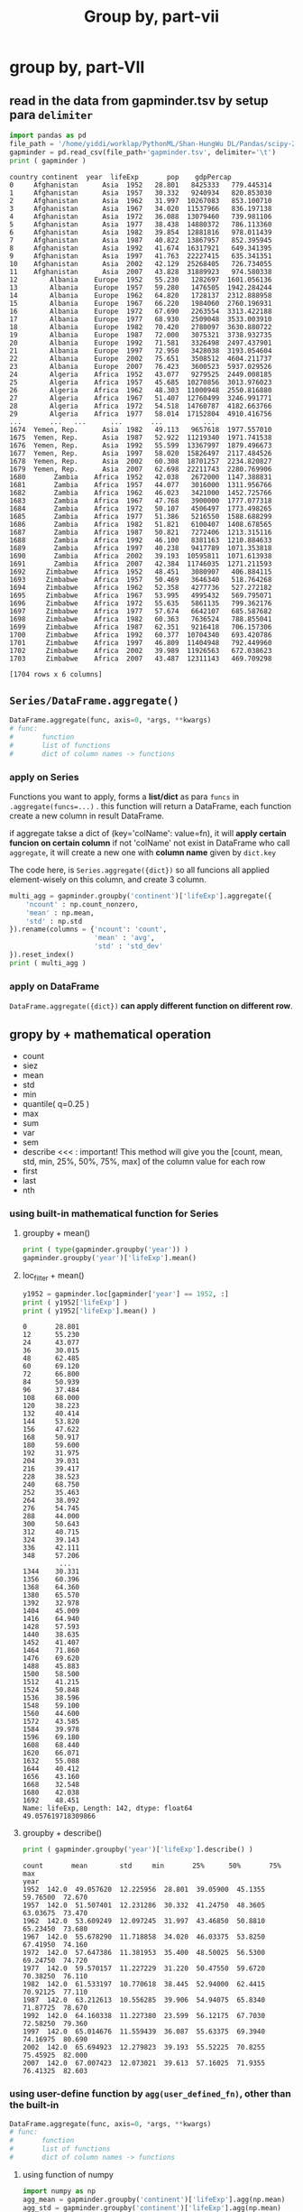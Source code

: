 #+TITLE: Group by, part-vii
#+OPTIONS: toc:4
#+TOC: headlines 4


* group by, part-VII
** read in the data from gapminder.tsv by setup para ~delimiter~
   #+HEADER: :session
   #+BEGIN_SRC python :results output
     import pandas as pd
     file_path = '/home/yiddi/worklap/PythonML/Shan-HungWu DL/Pandas/scipy-2017-tutorial-pandas/data/'
     gapminder = pd.read_csv(file_path+'gapminder.tsv', delimiter='\t')
     print ( gapminder )
   #+END_SRC

   #+RESULTS:
   #+begin_example
   country continent  year  lifeExp       pop    gdpPercap
   0     Afghanistan      Asia  1952   28.801   8425333   779.445314
   1     Afghanistan      Asia  1957   30.332   9240934   820.853030
   2     Afghanistan      Asia  1962   31.997  10267083   853.100710
   3     Afghanistan      Asia  1967   34.020  11537966   836.197138
   4     Afghanistan      Asia  1972   36.088  13079460   739.981106
   5     Afghanistan      Asia  1977   38.438  14880372   786.113360
   6     Afghanistan      Asia  1982   39.854  12881816   978.011439
   7     Afghanistan      Asia  1987   40.822  13867957   852.395945
   8     Afghanistan      Asia  1992   41.674  16317921   649.341395
   9     Afghanistan      Asia  1997   41.763  22227415   635.341351
   10    Afghanistan      Asia  2002   42.129  25268405   726.734055
   11    Afghanistan      Asia  2007   43.828  31889923   974.580338
   12        Albania    Europe  1952   55.230   1282697  1601.056136
   13        Albania    Europe  1957   59.280   1476505  1942.284244
   14        Albania    Europe  1962   64.820   1728137  2312.888958
   15        Albania    Europe  1967   66.220   1984060  2760.196931
   16        Albania    Europe  1972   67.690   2263554  3313.422188
   17        Albania    Europe  1977   68.930   2509048  3533.003910
   18        Albania    Europe  1982   70.420   2780097  3630.880722
   19        Albania    Europe  1987   72.000   3075321  3738.932735
   20        Albania    Europe  1992   71.581   3326498  2497.437901
   21        Albania    Europe  1997   72.950   3428038  3193.054604
   22        Albania    Europe  2002   75.651   3508512  4604.211737
   23        Albania    Europe  2007   76.423   3600523  5937.029526
   24        Algeria    Africa  1952   43.077   9279525  2449.008185
   25        Algeria    Africa  1957   45.685  10270856  3013.976023
   26        Algeria    Africa  1962   48.303  11000948  2550.816880
   27        Algeria    Africa  1967   51.407  12760499  3246.991771
   28        Algeria    Africa  1972   54.518  14760787  4182.663766
   29        Algeria    Africa  1977   58.014  17152804  4910.416756
   ...       ...   ...      ...       ...          ...
   1674  Yemen, Rep.      Asia  1982   49.113   9657618  1977.557010
   1675  Yemen, Rep.      Asia  1987   52.922  11219340  1971.741538
   1676  Yemen, Rep.      Asia  1992   55.599  13367997  1879.496673
   1677  Yemen, Rep.      Asia  1997   58.020  15826497  2117.484526
   1678  Yemen, Rep.      Asia  2002   60.308  18701257  2234.820827
   1679  Yemen, Rep.      Asia  2007   62.698  22211743  2280.769906
   1680       Zambia    Africa  1952   42.038   2672000  1147.388831
   1681       Zambia    Africa  1957   44.077   3016000  1311.956766
   1682       Zambia    Africa  1962   46.023   3421000  1452.725766
   1683       Zambia    Africa  1967   47.768   3900000  1777.077318
   1684       Zambia    Africa  1972   50.107   4506497  1773.498265
   1685       Zambia    Africa  1977   51.386   5216550  1588.688299
   1686       Zambia    Africa  1982   51.821   6100407  1408.678565
   1687       Zambia    Africa  1987   50.821   7272406  1213.315116
   1688       Zambia    Africa  1992   46.100   8381163  1210.884633
   1689       Zambia    Africa  1997   40.238   9417789  1071.353818
   1690       Zambia    Africa  2002   39.193  10595811  1071.613938
   1691       Zambia    Africa  2007   42.384  11746035  1271.211593
   1692     Zimbabwe    Africa  1952   48.451   3080907   406.884115
   1693     Zimbabwe    Africa  1957   50.469   3646340   518.764268
   1694     Zimbabwe    Africa  1962   52.358   4277736   527.272182
   1695     Zimbabwe    Africa  1967   53.995   4995432   569.795071
   1696     Zimbabwe    Africa  1972   55.635   5861135   799.362176
   1697     Zimbabwe    Africa  1977   57.674   6642107   685.587682
   1698     Zimbabwe    Africa  1982   60.363   7636524   788.855041
   1699     Zimbabwe    Africa  1987   62.351   9216418   706.157306
   1700     Zimbabwe    Africa  1992   60.377  10704340   693.420786
   1701     Zimbabwe    Africa  1997   46.809  11404948   792.449960
   1702     Zimbabwe    Africa  2002   39.989  11926563   672.038623
   1703     Zimbabwe    Africa  2007   43.487  12311143   469.709298

   [1704 rows x 6 columns]
   #+end_example
** ~Series/DataFrame.aggregate()~
   #+BEGIN_SRC python
     DataFrame.aggregate(func, axis=0, *args, **kwargs)
     # func:
     #       function
     #       list of functions
     #       dict of column names -> functions
   #+END_SRC

*** apply on Series
    Functions you want to apply, forms a *list/dict* as para ~funcs~ in ~.aggregate(funcs=...)~ .
    this function will return a DataFrame, each function create a new column in result DataFrame.

    if aggregate takse a dict of (key='colName': value=fn), it will *apply certain funcion on certain column*
    if not 'colName' not exist in DataFrame who call ~aggregate~, it will create a new one with *column name* given by ~dict.key~


    The code here, is ~Series.aggregate({dict})~ so all funcions all applied element-wisely on this column, and create 3 column.

    #+HEADER: :session
    #+BEGIN_SRC python :results output
      multi_agg = gapminder.groupby('continent')['lifeExp'].aggregate({
          'ncount' : np.count_nonzero,
          'mean' : np.mean,
          'std' : np.std
      }).rename(columns = {'ncount': 'count',
                           'mean' : 'avg',
                           'std' : 'std_dev'
      }).reset_index()
      print ( multi_agg )
    #+END_SRC

*** apply on DataFrame
    ~DataFrame.aggregate({dict})~ *can apply different function on different row*.

** gropy by + mathematical operation
   - count
   - siez
   - mean
   - std
   - min
   - quantile( q=0.25 )
   - max
   - sum
   - var
   - sem
   - describe <<< : important! This method will give you the [count, mean, std, min, 25%, 50%, 75%, max] of the column value for each row
   - first
   - last
   - nth

*** using built-in mathematical function for Series

**** groupby + mean()
     #+HEADER: :session
     #+BEGIN_SRC python :results output
       print ( type(gapminder.groupby('year')) )
       gapminder.groupby('year')['lifeExp'].mean()
     #+END_SRC

**** loc_filter + mean()
     #+NAME: create a filter to find the mean of lifeExp of 1952(<-- filter here)
     #+HEADER: :session
     #+BEGIN_SRC python :results output
       y1952 = gapminder.loc[gapminder['year'] == 1952, :]
       print ( y1952['lifeExp'] )
       print ( y1952['lifeExp'].mean() )
     #+END_SRC

     #+RESULTS: create a filter to find the mean of lifeExp of 1952(<-- filter here)
     #+begin_example
     0       28.801
     12      55.230
     24      43.077
     36      30.015
     48      62.485
     60      69.120
     72      66.800
     84      50.939
     96      37.484
     108     68.000
     120     38.223
     132     40.414
     144     53.820
     156     47.622
     168     50.917
     180     59.600
     192     31.975
     204     39.031
     216     39.417
     228     38.523
     240     68.750
     252     35.463
     264     38.092
     276     54.745
     288     44.000
     300     50.643
     312     40.715
     324     39.143
     336     42.111
     348     57.206
              ...
     1344    30.331
     1356    60.396
     1368    64.360
     1380    65.570
     1392    32.978
     1404    45.009
     1416    64.940
     1428    57.593
     1440    38.635
     1452    41.407
     1464    71.860
     1476    69.620
     1488    45.883
     1500    58.500
     1512    41.215
     1524    50.848
     1536    38.596
     1548    59.100
     1560    44.600
     1572    43.585
     1584    39.978
     1596    69.180
     1608    68.440
     1620    66.071
     1632    55.088
     1644    40.412
     1656    43.160
     1668    32.548
     1680    42.038
     1692    48.451
     Name: lifeExp, Length: 142, dtype: float64
     49.057619718309866
     #+end_example

**** groupby + describe()
     #+NAME: give you some statistics number of lifeExp on each row
     #+HEADER: :session
     #+BEGIN_SRC python :results output
       print ( gapminder.groupby('year')['lifeExp'].describe() )
     #+END_SRC

     #+RESULTS: give you some statistics number of lifeExp on each row
     #+begin_example
     count       mean        std     min       25%      50%       75%     max
     year
     1952  142.0  49.057620  12.225956  28.801  39.05900  45.1355  59.76500  72.670
     1957  142.0  51.507401  12.231286  30.332  41.24750  48.3605  63.03675  73.470
     1962  142.0  53.609249  12.097245  31.997  43.46850  50.8810  65.23450  73.680
     1967  142.0  55.678290  11.718858  34.020  46.03375  53.8250  67.41950  74.160
     1972  142.0  57.647386  11.381953  35.400  48.50025  56.5300  69.24750  74.720
     1977  142.0  59.570157  11.227229  31.220  50.47550  59.6720  70.38250  76.110
     1982  142.0  61.533197  10.770618  38.445  52.94000  62.4415  70.92125  77.110
     1987  142.0  63.212613  10.556285  39.906  54.94075  65.8340  71.87725  78.670
     1992  142.0  64.160338  11.227380  23.599  56.12175  67.7030  72.58250  79.360
     1997  142.0  65.014676  11.559439  36.087  55.63375  69.3940  74.16975  80.690
     2002  142.0  65.694923  12.279823  39.193  55.52225  70.8255  75.45925  82.000
     2007  142.0  67.007423  12.073021  39.613  57.16025  71.9355  76.41325  82.603
     #+end_example

*** using user-define function by ~agg(user_defined_fn)~, other than the built-in
    #+BEGIN_SRC python
      DataFrame.aggregate(func, axis=0, *args, **kwargs)
      # func:
      #       function
      #       list of functions
      #       dict of column names -> functions
    #+END_SRC
**** using function of numpy
     #+HEADER: :session
     #+BEGIN_SRC python :results output
       import numpy as np
       agg_mean = gapminder.groupby('continent')['lifeExp'].agg(np.mean)
       agg_std = gapminder.groupby('continent')['lifeExp'].agg(np.mean)
       print ( agg_mean )
       print ( agg_std )
     #+END_SRC

     #+RESULTS:
     #+begin_example
     continent
     Africa      48.865330
     Americas    64.658737
     Asia        60.064903
     Europe      71.903686
     Oceania     74.326208
     Name: lifeExp, dtype: float64
     continent
     Africa      48.865330
     Americas    64.658737
     Asia        60.064903
     Europe      71.903686
     Oceania     74.326208
     Name: lifeExp, dtype: float64
     #+end_example

**** using ONE user_defined_fn
     #+HEADER: :session
     #+BEGIN_SRC python :results output
       def my_mean(values):
           n = len( values )
           s= np.sum(values)
           return s/n

       my_mean_life = gapminder.groupby('continent')['lifeExp'].agg(my_mean)
       print ( my_mean_life )
     #+END_SRC

     #+RESULTS:
     : continent
     : Africa      48.865330
     : Americas    64.658737
     : Asia        60.064903
     : Europe      71.903686
     : Oceania     74.326208
     : Name: lifeExp, dtype: float64

**** using MULTIPLE user_defined_fn
     Functions you want to apply, forms a *list/dict* as para ~funcs~ in ~.aggregate(funcs=...)~ .
     this function will return a DataFrame, each function create a new column in result DataFrame.

     if aggregate takse a dict of (key='colName': value=fn), it will *apply certain funcion on certain column*
     if not 'colName' not exist in DataFrame who call ~aggregate~, it will create a new one with *column name* given by ~dict.key~

     The code here, is ~Series.aggregate({dict})~ so all funcions all applied element-wisely on this column, and create 3 column.
     ~DataFrame.aggregate({dict})~ can apply different function on different row.
     #+HEADER: :session
     #+BEGIN_SRC python :results output
       multi_agg = gapminder.groupby('continent')['lifeExp'].aggregate({
           'ncount' : np.count_nonzero,
           'mean' : np.mean,
           'std' : np.std
       }).rename(columns = {'ncount': 'count',
                            'mean' : 'avg',
                            'std' : 'std_dev'
       }).reset_index()
       print ( multi_agg )
       print ( type(multi_agg ) )
     #+END_SRC

     #+RESULTS:
     : continent  count        avg    std_dev
     : 0    Africa  624.0  48.865330   9.150210
     : 1  Americas  300.0  64.658737   9.345088
     : 2      Asia  396.0  60.064903  11.864532
     : 3    Europe  360.0  71.903686   5.433178
     : 4   Oceania   24.0  74.326208   3.795611
     : <class 'pandas.core.frame.DataFrame'>

** apply() vs. aggregate() vs. transform

   |                  | apply(fn)                          | aggregate(fn) | transform(fn)      |
   |------------------+------------------------------------+---------------+--------------------|
   | on df            | fn on each row/col                 | <""           | fn on each element |
   | on series        | fn on each element                 | <""           | fn on each element |
   | on groupedDf     | fn on each row/col of each groupe  | <""           | fn on each element |
   | on groupedSeries | fn on each element of row of group | <""           | fn on each element |


*** apply vs. aggregate
    apply() and aggregate() are used on ~groupedDataFrame~ or ~groupedSeries~
    #+BEGIN_QUOTE

apply() vs. aggregate()

df -> groupby -> groupedDf -> ['colName'] -> groupedCol -> ~apply(fn)~ =>
Series(
fn(colGrp1),
fn(colGrp2),
fn(colGrp3),
...
)

df -> groupby -> groupedDf -> ['colName'] -> groupedCol -> ~aggregate({fn1, fn2})~ =>
DataFrame(
series( fn1(colGrp1), fn2(colGrp2), ...),
series( fn2(colGrp1), fn2(colGrp2), ...)
)

    #+END_QUOTE

*** apply vs. transform

    #+NAME: df.transform, is a element-wise version of apply
    #+HEADER: :session
    #+BEGIN_SRC python :results output
      dfx = pd.DataFrame( np.random.randn(10, 3),
                          columns=['A', 'B', 'C'],
                          index = pd.date_range('1/1/2000', periods=10))
      transformed_dfx = dfx['A'].transform(lambda x: (x-x.mean())/x.std())
      print ( transformed_dfx)
    #+END_SRC

    #+RESULTS: df.transform, is a element-wise version of apply
    #+begin_example
    2000-01-01    0.649323
    2000-01-02    1.490414
    2000-01-03    0.782475
    2000-01-04   -0.204436
    2000-01-05   -1.812279
    2000-01-06   -1.231838
    2000-01-07    0.240099
    2000-01-08   -0.694474
    2000-01-09    0.558441
    2000-01-10    0.222276
    Freq: D, Name: A, dtype: float64
    #+end_example
